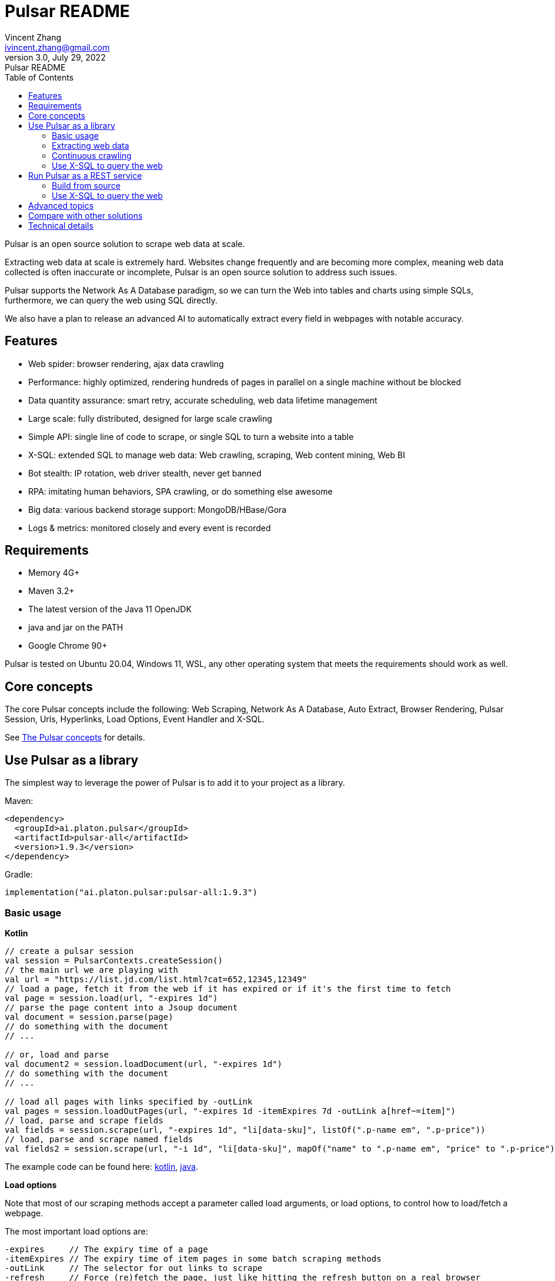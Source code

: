 = Pulsar README
Vincent Zhang <ivincent.zhang@gmail.com>
3.0, July 29, 2022: Pulsar README
:toc:
:icons: font
:url-quickref: https://docs.asciidoctor.org/asciidoc/latest/syntax-quick-reference/

Pulsar is an open source solution to scrape web data at scale.

Extracting web data at scale is extremely hard. Websites change frequently and are becoming more complex, meaning web data collected is often inaccurate or incomplete, Pulsar is an open source solution to address such issues.

Pulsar supports the Network As A Database paradigm, so we can turn the Web into tables and charts using simple SQLs, furthermore, we can query the web using SQL directly.

We also have a plan to release an advanced AI to automatically extract every field in webpages with notable accuracy.

== Features

* Web spider: browser rendering, ajax data crawling
* Performance: highly optimized, rendering hundreds of pages in parallel on a single machine without be blocked
* Data quantity assurance: smart retry, accurate scheduling, web data lifetime management
* Large scale: fully distributed, designed for large scale crawling
* Simple API: single line of code to scrape, or single SQL to turn a website into a table
* X-SQL: extended SQL to manage web data: Web crawling, scraping, Web content mining, Web BI
* Bot stealth: IP rotation, web driver stealth, never get banned
* RPA: imitating human behaviors, SPA crawling, or do something else awesome
* Big data: various backend storage support: MongoDB/HBase/Gora
* Logs &amp; metrics: monitored closely and every event is recorded

== Requirements

* Memory 4G+
* Maven 3.2+
* The latest version of the Java 11 OpenJDK
* java and jar on the PATH
* Google Chrome 90+

Pulsar is tested on Ubuntu 20.04, Windows 11, WSL, any other operating system that meets the requirements should work as well.

== Core concepts
The core Pulsar concepts include the following: Web Scraping, Network As A Database, Auto Extract, Browser Rendering, Pulsar Session, Urls, Hyperlinks, Load Options, Event Handler and X-SQL.

See link:docs/concepts.adoc[The Pulsar concepts] for details.

== Use Pulsar as a library
The simplest way to leverage the power of Pulsar is to add it to your project as a library.

Maven:
[source,xml]
----
<dependency>
  <groupId>ai.platon.pulsar</groupId>
  <artifactId>pulsar-all</artifactId>
  <version>1.9.3</version>
</dependency>
----

Gradle:
[source,kotlin]
----
implementation("ai.platon.pulsar:pulsar-all:1.9.3")
----

=== Basic usage

*Kotlin*

[source,kotlin]
----
// create a pulsar session
val session = PulsarContexts.createSession()
// the main url we are playing with
val url = "https://list.jd.com/list.html?cat=652,12345,12349"
// load a page, fetch it from the web if it has expired or if it's the first time to fetch
val page = session.load(url, "-expires 1d")
// parse the page content into a Jsoup document
val document = session.parse(page)
// do something with the document
// ...

// or, load and parse
val document2 = session.loadDocument(url, "-expires 1d")
// do something with the document
// ...

// load all pages with links specified by -outLink
val pages = session.loadOutPages(url, "-expires 1d -itemExpires 7d -outLink a[href~=item]")
// load, parse and scrape fields
val fields = session.scrape(url, "-expires 1d", "li[data-sku]", listOf(".p-name em", ".p-price"))
// load, parse and scrape named fields
val fields2 = session.scrape(url, "-i 1d", "li[data-sku]", mapOf("name" to ".p-name em", "price" to ".p-price"))
----

The example code can be found here: link:pulsar-app/pulsar-examples/src/main/kotlin/ai/platon/pulsar/examples/BasicUsage.kt[kotlin], link:pulsar-app/pulsar-examples/src/main/java/ai/platon/pulsar/examples/BasicUsage.java[java].

*Load options*

Note that most of our scraping methods accept a parameter called load arguments, or load options, to control how to load/fetch a webpage.

The most important load options are:

    -expires     // The expiry time of a page
    -itemExpires // The expiry time of item pages in some batch scraping methods
    -outLink     // The selector for out links to scrape
    -refresh     // Force (re)fetch the page, just like hitting the refresh button on a real browser
    -parse       // Triger the parse phrase
    -isResource  // Fetch the url as a resource without browser rendering

All load options are parsed to a link:pulsar-skeleton/src/main/kotlin/ai/platon/pulsar/common/options/LoadOptions.kt[LoadOptions], check the code for all the supported options.

=== Extracting web data

Pulsar uses https://jsoup.org/[jsoup] to extract data from html documents. Jsoup parses HTML to the same DOM as modern browsers do. Check https://jsoup.org/cookbook/extracting-data/selector-syntax[selector-syntax] for all the supported CSS selectors.

*Kotlin*

[source,kotlin]
----
val document = session.loadDocument(url, "-expires 1d")
val price = document.selectFirst('.price')
----

=== Continuous crawling
It's really simple to scrape a massive url collection or run continuous crawls in Pulsar.

*Kotlin*

[source,kotlin]
----
fun main() {
    val context = PulsarContexts.create()

    val parseHandler = { _: WebPage, document: Document ->
        // do something wonderful with the document
        println(document.title() + "\t|\t" + document.baseUri())
    }
    val urls = LinkExtractors.fromResource("seeds.txt")
        .map { ParsableHyperlink("$it -refresh", parseHandler) }
    context.submitAll(urls)
    // feel free to submit millions of urls here
    context.submitAll(urls)
    // ...
    context.await()
}
----

*Java*

[source,java]
----
public class MassiveCrawler {

    private static void onParse(WebPage page, Document document) {
        // do something wonderful with the document
        System.out.println(document.title() + "\t|\t" + document.baseUri());
    }

    public static void main(String[] args) {
        PulsarContext context = PulsarContexts.create();

        List<Hyperlink> urls = LinkExtractors.fromResource("seeds.txt")
                .stream()
                .map(seed -> new ParsableHyperlink(seed, MassiveCrawler::onParse))
                .collect(Collectors.toList());
        context.submitAll(urls);
        // feel free to submit millions of urls here
        context.submitAll(urls);
        // ...
        context.await();
    }
}
----

The example code can be found here: link:pulsar-app/pulsar-examples/src/main/kotlin/ai/platon/pulsar/examples/MassiveCrawler.kt[kotlin], link:pulsar-app/pulsar-examples/src/main/java/ai/platon/pulsar/examples/MassiveCrawler.java[java].

=== Use X-SQL to query the web

Scrape a single page:

[source,sql]
----
select
      dom_first_text(dom, '#productTitle') as title,
      dom_first_text(dom, '#bylineInfo') as brand,
      dom_first_text(dom, '#price tr td:matches(^Price) ~ td, #corePrice_desktop tr td:matches(^Price) ~ td') as price,
      dom_first_text(dom, '#acrCustomerReviewText') as ratings,
      str_first_float(dom_first_text(dom, '#reviewsMedley .AverageCustomerReviews span:contains(out of)'), 0.0) as score
  from load_and_select('https://www.amazon.com/dp/B07C5B98V7 -i 1s -njr 3', 'body');
----

Execute the X-SQL:

[source,kotlin]
----
val context = SQLContexts.create()
val rs = context.executeQuery(sql)
println(ResultSetFormatter(rs, withHeader = true))
----

The result is as follows:

----
TITLE                                                   | BRAND                  | PRICE   | RATINGS       | SCORE
HUAWEI P20 Lite (32GB + 4GB RAM) 5.84" FHD+ Display ... | Visit the HUAWEI Store | $159.99 | 1,349 ratings | 4.40
----

The example code can be found here: link:pulsar-app/pulsar-examples/src/main/kotlin/ai/platon/pulsar/examples/XSQLDemo.kt[kotlin].

== Run Pulsar as a REST service
When Pulsar runs as a REST service, X-SQL can be used to scrape webpages or to query the web data directly at anytime, from anywhere, without opening an IDE.

=== Build from source
----
git clone https://github.com/platonai/pulsar.git
cd pulsar && bin/build-run.sh
----
For Chinese developers, we strongly suggest you to follow link:bin/tools/maven/maven-settings.adoc[this] instruction to accelerate the building.

=== Use X-SQL to query the web

Start the pulsar server if not started:

[source,shell]
----
bin/pulsar
----

Scrape a webpage in another terminal window:

[source,shell]
----
bin/scrape.sh
----
The bash script is quite simple, just use curl to post an X-SQL:
[source,shell]
----
curl -X POST --location "http://localhost:8182/api/x/e" -H "Content-Type: text/plain" -d "
  select
      dom_base_uri(dom) as url,
      dom_first_text(dom, '#productTitle') as title,
      str_substring_after(dom_first_href(dom, '#wayfinding-breadcrumbs_container ul li:last-child a'), '&node=') as category,
      dom_first_slim_html(dom, '#bylineInfo') as brand,
      cast(dom_all_slim_htmls(dom, '#imageBlock img') as varchar) as gallery,
      dom_first_slim_html(dom, '#landingImage, #imgTagWrapperId img, #imageBlock img:expr(width > 400)') as img,
      dom_first_text(dom, '#price tr td:contains(List Price) ~ td') as listprice,
      dom_first_text(dom, '#price tr td:matches(^Price) ~ td') as price,
      str_first_float(dom_first_text(dom, '#reviewsMedley .AverageCustomerReviews span:contains(out of)'), 0.0) as score
  from load_and_select('https://www.amazon.com/dp/B07C5B98V7 -i 1d -njr 3', 'body');"
----

The example code can be found here: link:bin/scrape.sh[bash], link:bin/scrape.bat[batch], link:pulsar-client/src/main/java/ai/platon/pulsar/client/Scraper.java[java], link:pulsar-client/src/main/kotlin/ai/platon/pulsar/client/Scraper.kt[kotlin], link:pulsar-client/src/main/php/Scraper.php[php].

The response is as follows in json format:

[source,json]
----
{
    "uuid": "cc611841-1f2b-4b6b-bcdd-ce822d97a2ad",
    "statusCode": 200,
    "pageStatusCode": 200,
    "pageContentBytes": 1607636,
    "resultSet": [
        {
            "title": "Tara Toys Ariel Necklace Activity Set - Amazon Exclusive (51394)",
            "listprice": "$19.99",
            "price": "$12.99",
            "categories": "Toys & Games|Arts & Crafts|Craft Kits|Jewelry",
            "baseuri": "https://www.amazon.com/dp/B00BTX5926"
        }
    ],
    "pageStatus": "OK",
    "status": "OK"
}
----

== Advanced topics
* How to scrape a million product pages from an e-commerce website a day?
* How to scrape pages behind a login?
* How to download resources directly within a browser context?
* How to scrape a single page application (SPA)?
** Resource mode
** RPA mode
* How to make sure all fields are extracted correctly?
* How to crawl paginated links?
* How to crawl newly discovered links?
* How to crawl the entire website?
* How to simulate human behaviors?
* How to schedule priority tasks?
* How to start a task at a fixed time point?
* How to drop a scheduled task?
* How to know the status of a task?
* How to know what is happening in the system?
* How to automatically generate the css selectors for fields to scrape?
* How to extract content from websites using machine learning automatically with commercial accuracy?
* How to scrape amazon.com to match industrial needs?

== Compare with other solutions
* Pulsar vs selenium/puppeteer/playwright
* Pulsar vs nutch
* Pulsar vs scrapy+splash

== Technical details
* How to rotate my ip addresses?
* How to hide my bot from being detected?
* How & why to simulate human behaviors?
* How to render as many pages as possible on a single machine without be blocked?
